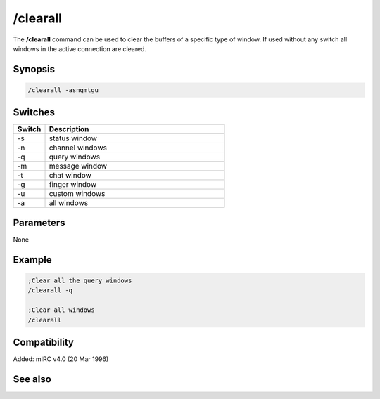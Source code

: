 /clearall
=========

The **/clearall** command can be used to clear the buffers of a specific type of window. If used without any switch all windows in the active connection are cleared.

Synopsis
--------

.. code:: text

    /clearall -asnqmtgu

Switches
--------

.. list-table::
    :widths: 15 85
    :header-rows: 1

    * - Switch
      - Description
    * - -s
      - status window
    * - -n
      - channel windows
    * - -q
      - query windows
    * - -m
      - message window
    * - -t
      - chat window
    * - -g
      - finger window
    * - -u
      - custom windows
    * - -a
      - all windows

Parameters
----------

None

Example
-------

.. code:: text

    ;Clear all the query windows
    /clearall -q

    ;Clear all windows
    /clearall

Compatibility
-------------

Added: mIRC v4.0 (20 Mar 1996)

See also
--------

.. hlist::
    :columns: 4

    * :doc:`$line </identifiers/line>`
    * :doc:`$fline </identifiers/fline>`
    * :doc:`/clear </commands/clear>`
    * :doc:`/loadbuf </commands/loadbuf>`
    * :doc:`/savebuf </commands/savebuf>`
    * :doc:`/window </commands/window>`
